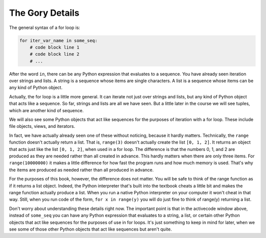 ..  Copyright (C) Paul Resnick.  Permission is granted to copy, distribute
    and/or modify this document under the terms of the GNU Free Documentation
    License, Version 1.3 or any later version published by the Free Software
    Foundation; with Invariant Sections being Forward, Prefaces, and
    Contributor List, no Front-Cover Texts, and no Back-Cover Texts.  A copy of
    the license is included in the section entitled "GNU Free Documentation
    License".

.. _iter_iterators:

.. qnum::
   :prefix: iter-9-
   :start: 1

The Gory Details
----------------

The general syntax of a for loop is:



.. code-block:: python

    for iter_var_name in some_seq:
        # code block line 1
        # code block line 2
        # ...

After the word ``in``, there can be any Python expression that evaluates to a sequence. You have already seen iteration 
over strings and lists. A string is a sequence whose items are single characters. A list is a sequence whose items can be 
any kind of Python object.

Actually, the for loop is a little more general. It can iterate not just over strings and lists, but any kind of Python 
object that acts like a sequence. So far, strings and lists are all we have seen. But a little later in the course we will 
see tuples, which are another kind of sequence.

We will also see some Python objects that act like sequences for the purposes of iteration with a for loop. These include 
file objects, views, and iterators.

In fact, we have actually already seen one of these without noticing, because it hardly matters. Technically, the 
``range`` function doesn't actually return a list. That is, ``range(3)`` doesn't actually create the list ``[0, 1, 2]``. 
It returns an object that acts just like the list ``[0, 1, 2]``, when used in a for loop. The difference is that the 
numbers 0, 1, and 2 are produced as they are needed rather than all created in advance. This hardly matters when there are 
only three items. For ``range(10000000)`` it makes a little difference for how fast the program runs and how much memory 
is used. That's why the items are produced as needed rather than all produced in advance.

For the purposes of this book, however, the difference does not matter. You will be safe to think of the range function as 
if it returns a list object. Indeed, the Python interpreter that's built into the textbook cheats a little bit and makes 
the range function actually produce a list. When you run a native Python interpreter on your computer it won't cheat in 
that way. Still, when you run code of the form, ``for x in range(y)`` you will do just fine to think of range(y) returning 
a list.

Don't worry about understanding these details right now. The important point is that in the activecode window above, 
instead of ``some_seq`` you can have any Python expression that evaluates to a string, a list, or certain other Python 
objects that act like sequences for the purposes of use in for loops. It's just something to keep in mind for later, when 
we see some of those other Python objects that act like sequences but aren't quite.

.. todo:  Add some questions to check understanding of the type of the loop variable given an iteration over a -- string, a list, a range